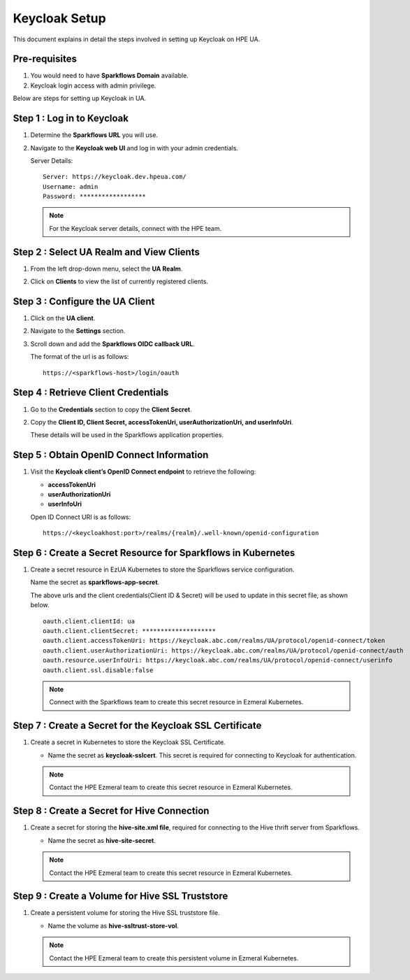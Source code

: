 Keycloak Setup
=====

This document explains in detail the steps involved in setting up Keycloak on HPE UA.

Pre-requisites
------

#. You would need to have **Sparkflows Domain** available.
#. Keycloak login access with admin privilege.


Below are steps for setting up Keycloak in UA.

Step 1 : Log in to Keycloak
---------------------------------
#. Determine the **Sparkflows URL** you will use.
#. Navigate to the **Keycloak web UI** and log in with your admin credentials.

   Server Details:

   ::
     
     Server: https://keycloak.dev.hpeua.com/
     Username: admin
     Password: ******************

   .. Note:: For the Keycloak server details, connect with the HPE team.

Step 2 : Select UA Realm and View Clients
--------------------------------------------
#. From the left drop-down menu, select the **UA Realm**.

#. Click on **Clients** to view the list of currently registered clients.

   .. figure:: ../../_assets/hpe/hpe-keycloak-clients.png
      :width: 60%
      :alt: HPE UA Keycloak clients

Step 3 : Configure the UA Client
---------------------------------

#. Click on the **UA client**.

#. Navigate to the **Settings** section.

#. Scroll down and add the **Sparkflows OIDC callback URL**.

   The format of the url is as follows:

   ::

      https://<sparkflows-host>/login/oauth

   .. figure:: ../../_assets/hpe/keycloak-redirect-uris.png
      :width: 60%
      :alt: HPE UA Keycloak callback urls


Step 4 : Retrieve Client Credentials
---------------------------------------

#. Go to the **Credentials** section to copy the **Client Secret**.

#. Copy the **Client ID, Client Secret, accessTokenUri, userAuthorizationUri, and userInfoUri**.

   These details will be used in the Sparkflows application properties.

   .. figure:: ../../_assets/hpe/client-details.png
      :width: 60%
      :alt: HPE UA Keycloak Client secrets


Step 5 : Obtain OpenID Connect Information
--------------------------------------------

#. Visit the **Keycloak client’s OpenID Connect endpoint** to retrieve the following:

   * **accessTokenUri**
   * **userAuthorizationUri**
   * **userInfoUri**

   Open ID Connect URI is as follows:
   ::
      https://<keycloakhost:port>/realms/{realm}/.well-known/openid-configuration

Step 6 : Create a Secret Resource for Sparkflows in Kubernetes
------------------------------------------------------------

#. Create a secret resource in EzUA Kubernetes to store the Sparkflows service configuration.

   Name the secret as **sparkflows-app-secret**.
   
   The above urls and the client credentials(Client ID & Secret) will be used to update in this secret file, as shown below.

   ::

      oauth.client.clientId: ua
      oauth.client.clientSecret: ********************
      oauth.client.accessTokenUri: https://keycloak.abc.com/realms/UA/protocol/openid-connect/token
      oauth.client.userAuthorizationUri: https://keycloak.abc.com/realms/UA/protocol/openid-connect/auth
      oauth.resource.userInfoUri: https://keycloak.abc.com/realms/UA/protocol/openid-connect/userinfo
      oauth.client.ssl.disable:false

   .. Note:: Connect with the Sparkflows team to create this secret resource in Ezmeral Kubernetes.

Step 7 : Create a Secret for the Keycloak SSL Certificate
-------------------------------------------------------------

#. Create a secret in Kubernetes to store the Keycloak SSL Certificate.

   * Name the secret as **keycloak-sslcert**. This secret is required for connecting to Keycloak for authentication.

   .. Note:: Contact the HPE Ezmeral team to create this secret resource in Ezmeral Kubernetes.

Step 8 : Create a Secret for Hive Connection
-------------------------------------------

#. Create a secret for storing the **hive-site.xml file**, required for connecting to the Hive thrift server from Sparkflows.

   * Name the secret as **hive-site-secret**.

   .. Note:: Contact the HPE Ezmeral team to create this secret resource in Ezmeral Kubernetes.


Step 9 : Create a Volume for Hive SSL Truststore
--------------------------------------------------

#. Create a persistent volume for storing the Hive SSL truststore file.

   * Name the volume as **hive-ssltrust-store-vol**.

   .. Note:: Contact the HPE Ezmeral team to create this persistent volume in Ezmeral Kubernetes.


